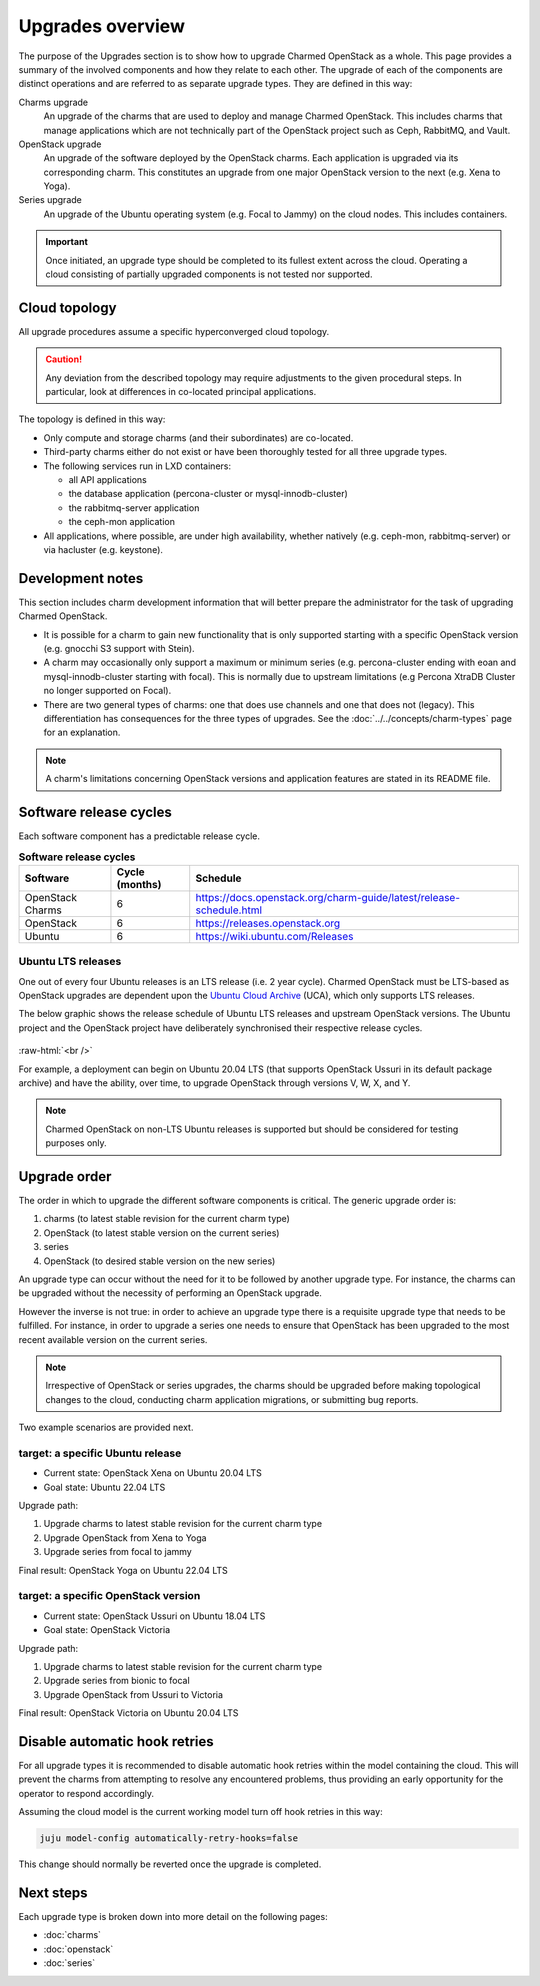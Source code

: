 =================
Upgrades overview
=================

The purpose of the Upgrades section is to show how to upgrade Charmed OpenStack
as a whole. This page provides a summary of the involved components and how
they relate to each other. The upgrade of each of the components are distinct
operations and are referred to as separate upgrade types. They are defined in
this way:

Charms upgrade
  An upgrade of the charms that are used to deploy and manage Charmed
  OpenStack. This includes charms that manage applications which are not
  technically part of the OpenStack project such as Ceph, RabbitMQ, and Vault.

OpenStack upgrade
  An upgrade of the software deployed by the OpenStack charms. Each application
  is upgraded via its corresponding charm. This constitutes an upgrade from one
  major OpenStack version to the next (e.g. Xena to Yoga).

Series upgrade
  An upgrade of the Ubuntu operating system (e.g. Focal to Jammy) on the cloud
  nodes. This includes containers.

.. important::

   Once initiated, an upgrade type should be completed to its fullest extent
   across the cloud. Operating a cloud consisting of partially upgraded
   components is not tested nor supported.

Cloud topology
--------------

All upgrade procedures assume a specific hyperconverged cloud topology.

.. caution::

   Any deviation from the described topology may require adjustments to the
   given procedural steps. In particular, look at differences in co-located
   principal applications.

The topology is defined in this way:

* Only compute and storage charms (and their subordinates) are co-located.

* Third-party charms either do not exist or have been thoroughly tested for all
  three upgrade types.

* The following services run in LXD containers:

  * all API applications
  * the database application (percona-cluster or mysql-innodb-cluster)
  * the rabbitmq-server application
  * the ceph-mon application

* All applications, where possible, are under high availability, whether
  natively (e.g. ceph-mon, rabbitmq-server) or via hacluster (e.g.
  keystone).

Development notes
-----------------

This section includes charm development information that will better prepare
the administrator for the task of upgrading Charmed OpenStack.

* It is possible for a charm to gain new functionality that is only supported
  starting with a specific OpenStack version (e.g. gnocchi S3 support with
  Stein).

* A charm may occasionally only support a maximum or minimum series (e.g.
  percona-cluster ending with eoan and mysql-innodb-cluster starting with
  focal). This is normally due to upstream limitations (e.g Percona XtraDB
  Cluster no longer supported on Focal).

* There are two general types of charms: one that does use channels
  and one that does not (legacy). This differentiation has consequences for the
  three types of upgrades. See the :doc:`../../concepts/charm-types` page for
  an explanation.

.. note::

   A charm's limitations concerning OpenStack versions and application features
   are stated in its README file.

Software release cycles
-----------------------

Each software component has a predictable release cycle.

.. list-table:: **Software release cycles**
   :header-rows: 1
   :widths: 14 12 50

   * - Software
     - Cycle (months)
     - Schedule

   * - OpenStack Charms
     - 6
     - https://docs.openstack.org/charm-guide/latest/release-schedule.html

   * - OpenStack
     - 6
     - https://releases.openstack.org

   * - Ubuntu
     - 6
     - https://wiki.ubuntu.com/Releases

Ubuntu LTS releases
~~~~~~~~~~~~~~~~~~~

One out of every four Ubuntu releases is an LTS release (i.e. 2 year cycle).
Charmed OpenStack must be LTS-based as OpenStack upgrades are dependent upon
the `Ubuntu Cloud Archive`_ (UCA), which only supports LTS releases.

The below graphic shows the release schedule of Ubuntu LTS releases and
upstream OpenStack versions. The Ubuntu project and the OpenStack project have
deliberately synchronised their respective release cycles.

.. figure:: ../../media/ubuntu-openstack-release-cycle.png
   :scale: 80%
   :alt: Ubuntu OpenStack release cycle

.. role:: raw-html(raw)
    :format: html

:raw-html:`<br />`

For example, a deployment can begin on Ubuntu 20.04 LTS (that supports
OpenStack Ussuri in its default package archive) and have the ability, over
time, to upgrade OpenStack through versions V, W, X, and Y.

.. note::

   Charmed OpenStack on non-LTS Ubuntu releases is supported but should be
   considered for testing purposes only.

Upgrade order
-------------

The order in which to upgrade the different software components is critical.
The generic upgrade order is:

#. charms (to latest stable revision for the current charm type)
#. OpenStack (to latest stable version on the current series)
#. series
#. OpenStack (to desired stable version on the new series)

An upgrade type can occur without the need for it to be followed by another
upgrade type. For instance, the charms can be upgraded without the necessity of
performing an OpenStack upgrade.

However the inverse is not true: in order to achieve an upgrade type there is a
requisite upgrade type that needs to be fulfilled. For instance, in order to
upgrade a series one needs to ensure that OpenStack has been upgraded to the
most recent available version on the current series.

.. note::

   Irrespective of OpenStack or series upgrades, the charms should be upgraded
   before making topological changes to the cloud, conducting charm application
   migrations, or submitting bug reports.

Two example scenarios are provided next.

target: a specific Ubuntu release
~~~~~~~~~~~~~~~~~~~~~~~~~~~~~~~~~

* Current state: OpenStack Xena on Ubuntu 20.04 LTS
* Goal state: Ubuntu 22.04 LTS

Upgrade path:

#. Upgrade charms to latest stable revision for the current charm type
#. Upgrade OpenStack from Xena to Yoga
#. Upgrade series from focal to jammy

Final result: OpenStack Yoga on Ubuntu 22.04 LTS

target: a specific OpenStack version
~~~~~~~~~~~~~~~~~~~~~~~~~~~~~~~~~~~~

* Current state: OpenStack Ussuri on Ubuntu 18.04 LTS
* Goal state: OpenStack Victoria

Upgrade path:

#. Upgrade charms to latest stable revision for the current charm type
#. Upgrade series from bionic to focal
#. Upgrade OpenStack from Ussuri to Victoria

Final result: OpenStack Victoria on Ubuntu 20.04 LTS

Disable automatic hook retries
------------------------------

For all upgrade types it is recommended to disable automatic hook retries
within the model containing the cloud. This will prevent the charms from
attempting to resolve any encountered problems, thus providing an early
opportunity for the operator to respond accordingly.

Assuming the cloud model is the current working model turn off hook retries in
this way:

.. code-block:: none

   juju model-config automatically-retry-hooks=false

This change should normally be reverted once the upgrade is completed.

Next steps
----------

Each upgrade type is broken down into more detail on the following pages:

* :doc:`charms`
* :doc:`openstack`
* :doc:`series`

.. LINKS
.. _Ubuntu Cloud Archive: https://wiki.ubuntu.com/OpenStack/CloudArchive
